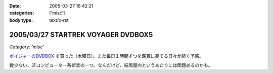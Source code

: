 :date: 2005-03-27 16:42:21
:categories: ['misc']
:body type: text/x-rst

===================================
2005/03/27 STARTREK VOYAGER DVDBOX5
===================================

*Category: 'misc'*

`ボイジャーのDVDBOX`_ を買った（木曜日）。また毎日１時間ずつを鑑賞に宛てる日々が続く予感。

数少ない、非コンピューター系娯楽の一つ。なんだけど、結局屋内というあたりには問題あるのかも。

.. _`ボイジャーのDVDBOX`: http://www.usskyushu.com/etc/voy_dvd5.html



.. :extend type: text/plain
.. :extend:


.. :comments:
.. :comment id: 2005-11-28.4889404498
.. :title: Re: STARTREK VOYAGER DVDBOX5
.. :author: おぐらじお
.. :date: 2005-04-01 22:27:43
.. :email: dj@oguradio.com
.. :url: http://www.oguradio.com/
.. :body:
.. リンクを見てみました。
.. ボーグが出てくるんですね。
.. 僕はTNGしか知らないのですが、映画でボーグは全滅したと思っていたら、テレビシリーズではその後のシリーズでも残っているんですね。
.. 
.. 
.. 
.. :comments:
.. :comment id: 2005-11-28.4890551512
.. :title: Re: STARTREK VOYAGER DVDBOX5
.. :author: 清水川
.. :date: 2005-04-01 23:13:03
.. :email: taka@freia.jp
.. :url: 
.. :body:
.. ボーク出てきます(^^
.. TNGの次のDS9でもちょろっと出てきますが、VGRではこれでもかとわんさか出てきます。
.. 
.. 
.. :comments:
.. :comment id: 2005-11-28.4891695057
.. :title: Re: STARTREK VOYAGER DVDBOX5
.. :author: おぐらじお
.. :date: 2005-04-03 14:22:54
.. :email: dj@oguradio.com
.. :url: http://www.oguradio.com/
.. :body:
.. 僕はシンセに興味があるのですが、コルグが出したOASYSというシンセのデモ動画で、TNGのテーマが演奏されています。
.. の
.. の21分15秒くらいのところからです。
.. 演奏者がすごくうまいので、2回観てしまいました。
.. DS9やボイジャーのテーマ曲はTNGのと違うのでしょうか。
